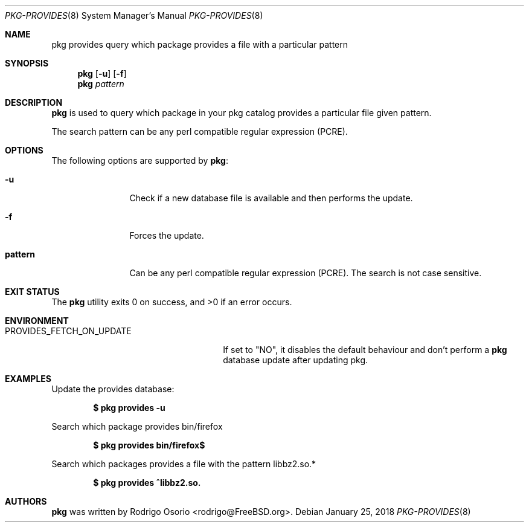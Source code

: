 .\"
.\" Copyright (c) 2018 Rodrigo Osorio <rodrigo@FreeBSD.org>
.\"
.\" Permission to use, copy, modify, and distribute this software for any
.\" purpose with or without fee is hereby granted, provided that the above
.\" copyright notice and this permission notice appear in all copies.
.\"
.\" THE SOFTWARE IS PROVIDED "AS IS" AND THE AUTHOR DISCLAIMS ALL WARRANTIES
.\" WITH REGARD TO THIS SOFTWARE INCLUDING ALL IMPLIED WARRANTIES OF
.\" MERCHANTABILITY AND FITNESS. IN NO EVENT SHALL THE AUTHOR BE LIABLE FOR
.\" ANY SPECIAL, DIRECT, INDIRECT, OR CONSEQUENTIAL DAMAGES OR ANY DAMAGES
.\" WHATSOEVER RESULTING FROM LOSS OF USE, DATA OR PROFITS, WHETHER IN AN
.\" ACTION OF CONTRACT, NEGLIGENCE OR OTHER TORTIOUS ACTION, ARISING OUT OF
.\" OR IN CONNECTION WITH THE USE OR PERFORMANCE OF THIS SOFTWARE.
.\"
.Dd January 25, 2018
.Dt PKG-PROVIDES 8
.Os
.Sh NAME
.Nm pkg provides
query which package provides a file with a particular pattern
.Sh SYNOPSIS
.Nm
.Op Fl u
.Op Fl f
.Nm
.Ar pattern
.Sh DESCRIPTION
.Nm
is used to query which package in your pkg catalog provides a particular
file given pattern.
.Pp
The search pattern can be any perl compatible regular expression (PCRE).
.Sh OPTIONS
The following options are supported by
.Nm :
.Bl -tag -width repository
.It Fl u
Check if a new database file is available and then performs the update.
.It Fl f
Forces the update.
.It Sy pattern
Can be any perl compatible regular expression (PCRE). The search is not case sensitive.
.Sh EXIT STATUS
.Ex -std
.Sh ENVIRONMENT
.Bl -tag -width "PROVIDES_FETCH_ON_UPDATE"
.It PROVIDES_FETCH_ON_UPDATE
If set to "NO", it disables the default behaviour and don't perform a
.Nm
database update after updating pkg.
.Sh EXAMPLES
Update the provides database:
.Pp
.Dl $ pkg provides -u
.Pp
Search which package provides bin/firefox
.Pp
.Dl $ pkg provides bin/firefox$
.Pp
Search which packages provides a file with the pattern libbz2.so.*
.Pp
.Dl $ pkg provides ^libbz2.so.
.Pp
.Sh AUTHORS
.An -nosplit
.Nm
.An was written by Rodrigo Osorio <rodrigo@FreeBSD.org>.
